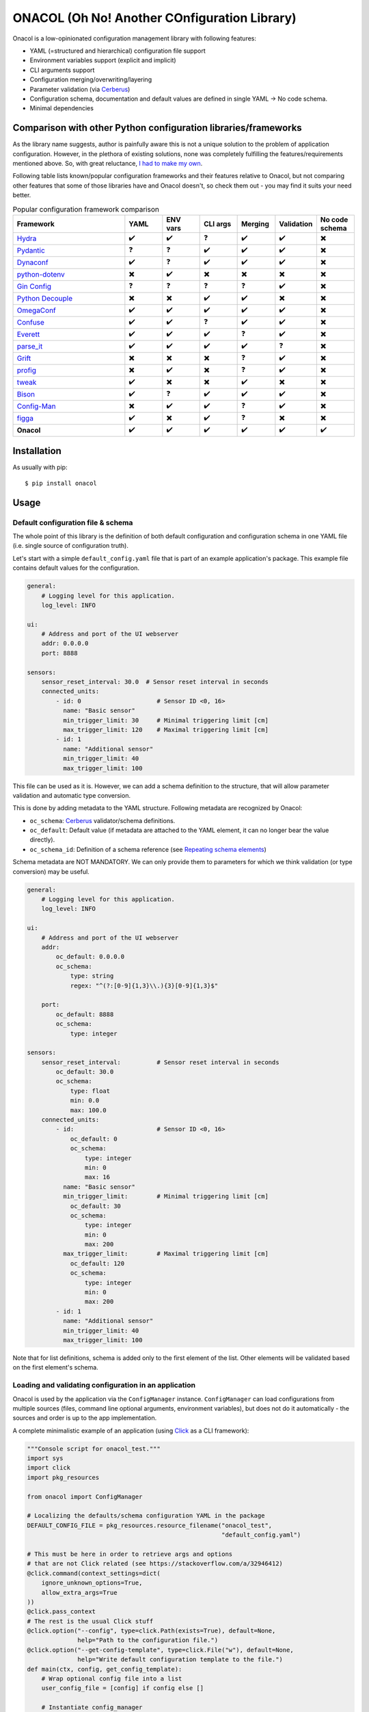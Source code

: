 =============================================
ONACOL (Oh No! Another COnfiguration Library)
=============================================

.. image:: https://badge.fury.io/py/onacol.svg
        :target: https://badge.fury.io/py/onacol

.. image:: https://github.com/calcite/onacol/actions/workflows/test.yaml/badge.svg?branch=main
        :target: https://github.com/calcite/onacol/actions/workflows/test.yaml

.. image:: https://readthedocs.org/projects/onacol/badge/?version=latest
        :target: https://onacol.readthedocs.io/en/latest/?version=latest
        :alt: Documentation Status

.. image:: https://coveralls.io/repos/github/calcite/onacol/badge.svg?branch=main
        :target: https://coveralls.io/github/calcite/onacol?branch=main
        :alt: Test coverage Status

.. image:: https://img.shields.io/lgtm/grade/python/g/calcite/onacol.svg?logo=lgtm&logoWidth=18
        :target: https://lgtm.com/projects/g/calcite/onacol/context:python
        :alt: Language grade: Python

.. image:: https://img.shields.io/pypi/pyversions/onacol
        :alt: PyPI - Python Version

Onacol is a low-opinionated configuration management library with following
features:

* YAML (=structured and hierarchical) configuration file support
* Environment variables support (explicit and implicit)
* CLI arguments support
* Configuration merging/overwriting/layering
* Parameter validation (via Cerberus_)
* Configuration schema, documentation and default values are defined in
  single YAML -> No code schema.
* Minimal dependencies

Comparison with other Python configuration libraries/frameworks
---------------------------------------------------------------

As the library name suggests, author is painfully aware this is not a unique
solution to the problem of application configuration. However, in the plethora
of existing solutions, none was completely fulfilling the features/requirements
mentioned above. So, with great reluctance,
`I had to make my own <https://xkcd.com/927/>`_.

Following table lists known/popular configuration frameworks and their
features relative to Onacol, but not comparing other features that some of those
libraries have and Onacol doesn't, so check them out - you may find it suits
your need better.


.. list-table:: Popular configuration framework comparison
    :widths: 30 10 10 10 10 10 10
    :header-rows: 1

    * - Framework
      - YAML
      - ENV vars
      - CLI args
      - Merging
      - Validation
      - No code schema
    * - Hydra_
      - ✔️
      - ✔️
      - ❓
      - ✔️
      - ✔️
      - ✖️
    * - Pydantic_
      - ❓
      - ❓
      - ✔️
      - ✔️
      - ✔️
      - ✖️
    * - Dynaconf_
      - ✔️
      - ❓
      - ✔️
      - ✔️
      - ✔️
      - ✖️
    * - python-dotenv_
      - ✖️
      - ✔️
      - ✖️
      - ✖️
      - ✖️
      - ✖️
    * - `Gin Config`_
      - ❓
      - ❓
      - ❓
      - ❓
      - ✔️
      - ✖️
    * - `Python Decouple`_
      - ✖️
      - ✖️
      - ✔️
      - ✔️
      - ✖️
      - ✖️
    * - OmegaConf_
      - ✔️
      - ✔️
      - ✔️
      - ✔️
      - ✔️
      - ✖️
    * - Confuse_
      - ✔️
      - ✔️
      - ❓
      - ✔️
      - ✔️
      - ✖️
    * - Everett_
      - ✔️
      - ✔️
      - ✔️
      - ❓
      - ✔️
      - ✖️
    * - parse_it_
      - ✔️
      - ✔️
      - ✔️
      - ✔️
      - ❓
      - ✖️
    * - Grift_
      - ✖️
      - ✖️
      - ✖️
      - ❓
      - ✔️
      - ✖️
    * - profig_
      - ✖️
      - ✔️
      - ✖️
      - ❓
      - ✔️
      - ✖️
    * - tweak_
      - ✔️
      - ✖️
      - ✖️
      - ✔️
      - ✖️
      - ✖️
    * - Bison_
      - ✔️
      - ❓
      - ✔️
      - ✔️
      - ✔️
      - ✖️
    * - Config-Man_
      - ✖️
      - ✔️
      - ✔️
      - ❓
      - ✔️
      - ✖️
    * - figga_
      - ✔️
      - ✖️
      - ✔️
      - ❓
      - ✖️
      - ✖️
    * - **Onacol**
      - ✔️
      - ✔️
      - ✔️
      - ✔️
      - ✔️
      - ✔️

Installation
------------

As usually with pip::

    $ pip install onacol

Usage
-----

Default configuration file & schema
+++++++++++++++++++++++++++++++++++

The whole point of this library is the definition of both default configuration
and configuration schema in one YAML file (i.e. single source of configuration
truth).

Let's start with a simple ``default_config.yaml`` file that is part of an example
application's package. This example file contains default values for the
configuration.

.. code-block:: yaml

    general:
        # Logging level for this application.
        log_level: INFO

    ui:
        # Address and port of the UI webserver
        addr: 0.0.0.0
        port: 8888

    sensors:
        sensor_reset_interval: 30.0  # Sensor reset interval in seconds
        connected_units:
            - id: 0                     # Sensor ID <0, 16>
              name: "Basic sensor"
              min_trigger_limit: 30     # Minimal triggering limit [cm]
              max_trigger_limit: 120    # Maximal triggering limit [cm]
            - id: 1
              name: "Additional sensor"
              min_trigger_limit: 40
              max_trigger_limit: 100

This file can be used as it is. However, we can add a schema definition to the
structure, that will allow parameter validation and automatic type conversion.

This is done by adding metadata to the YAML structure. Following metadata are
recognized by Onacol:

* ``oc_schema``: Cerberus_ validator/schema definitions.
* ``oc_default``: Default value (if metadata are attached to the YAML element, it
  can no longer bear the value directly).
* ``oc_schema_id``: Definition of a schema reference (see
  `Repeating schema elements`_)

Schema metadata are NOT MANDATORY. We can only provide them to parameters for
which we think validation (or type conversion) may be useful.

.. code-block:: yaml

    general:
        # Logging level for this application.
        log_level: INFO

    ui:
        # Address and port of the UI webserver
        addr:
            oc_default: 0.0.0.0
            oc_schema:
                type: string
                regex: "^(?:[0-9]{1,3}\\.){3}[0-9]{1,3}$"

        port:
            oc_default: 8888
            oc_schema:
                type: integer

    sensors:
        sensor_reset_interval:          # Sensor reset interval in seconds
            oc_default: 30.0
            oc_schema:
                type: float
                min: 0.0
                max: 100.0
        connected_units:
            - id:                       # Sensor ID <0, 16>
                oc_default: 0
                oc_schema:
                    type: integer
                    min: 0
                    max: 16
              name: "Basic sensor"
              min_trigger_limit:        # Minimal triggering limit [cm]
                oc_default: 30
                oc_schema:
                    type: integer
                    min: 0
                    max: 200
              max_trigger_limit:        # Maximal triggering limit [cm]
                oc_default: 120
                oc_schema:
                    type: integer
                    min: 0
                    max: 200
            - id: 1
              name: "Additional sensor"
              min_trigger_limit: 40
              max_trigger_limit: 100

Note that for list definitions, schema is added only to the first element of the
list. Other elements will be validated based on the first element's schema.


Loading and validating configuration in an application
++++++++++++++++++++++++++++++++++++++++++++++++++++++

Onacol is used by the application via the ``ConfigManager`` instance.
``ConfigManager`` can load configurations from multiple sources (files,
command line optional arguments, environment variables), but does not do it
automatically - the sources and order is up to the app implementation.

A complete minimalistic example of an application (using Click_ as a CLI
framework):

.. code-block:: python

    """Console script for onacol_test."""
    import sys
    import click
    import pkg_resources

    from onacol import ConfigManager

    # Localizing the defaults/schema configuration YAML in the package
    DEFAULT_CONFIG_FILE = pkg_resources.resource_filename("onacol_test",
                                                          "default_config.yaml")

    # This must be here in order to retrieve args and options
    # that are not Click related (see https://stackoverflow.com/a/32946412)
    @click.command(context_settings=dict(
        ignore_unknown_options=True,
        allow_extra_args=True
    ))
    @click.pass_context
    # The rest is the usual Click stuff
    @click.option("--config", type=click.Path(exists=True), default=None,
                  help="Path to the configuration file.")
    @click.option("--get-config-template", type=click.File("w"), default=None,
                  help="Write default configuration template to the file.")
    def main(ctx, config, get_config_template):
        # Wrap optional config file into a list
        user_config_file = [config] if config else []

        # Instantiate config_manager
        config_manager = ConfigManager(DEFAULT_CONFIG_FILE,
                                       env_var_prefix="OCTEST",
                                       optional_files=user_config_file
                                       )

        # Generate configuration for the --get-config-template option
        # Then finish the application
        if get_config_template:
            config_manager.generate_config_example(get_config_template)
            return

        # Load (implicit) environment variables
        config_manager.config_from_env_vars()

        # Parse all extra command line options
        config_manager.config_from_cli_args(ctx.args)

        # Validate the config
        config_manager.validate()

        # Finally, let's review interesting bits of the config
        print("---------<Application configuration>-------------")
        print(f"Log level: {config_manager.config['general']['log_level']}")
        print(f"UI: {config_manager.config['ui']['addr']} "
              f"(port: {config_manager.config['ui']['port']})")
        print(f"Sensor reset interval: "
              f"{config_manager.config['sensors']['sensor_reset_interval']}")
        print(f"Sensors:")
        for sensor in config_manager.config["sensors"]["connected_units"]:
            print(f"\t {sensor['name']} [{sensor['id']}] \t Trigger limits: "
                  f"({sensor['min_trigger_limit']}, {sensor['max_trigger_limit']})")


    if __name__ == "__main__":
        sys.exit(main())  # pragma: no cover

In this example, the application is bundling the ``default_config.yaml`` from
the examples above as the default configuration/schema file.
Then it accepts additional configuration file via command
option, and on the top it uses the environment variables and additional
configuration via command line options. Configuration from all sources
are layered/overwritten on the top of the current configuration.

As you can see in the code, the sources of configuration as well as their
prioritization depend on the order of which ``ConfigManager`` methods are
called, there is no default and even the validation must be called explicitly.

Configuration using additional file
+++++++++++++++++++++++++++++++++++

In the example app, additional config file are loaded with the ``--config``
optional command line argument, that is used in the ``ConfigManager``'s
``optional_files`` init option. There is also the ``ConfigManager.config_from_file``
method to do this anytime after init.

Let's use the following config file (``my_config.yaml``):

.. code-block:: yaml

    general:
        log_level: DEBUG

    ui:
        port: 127.0.0.1

And load it with the app::

    $ python main.py --config my_config.yaml
    ---------<Application configuration>-------------
    Log level: DEBUG
    UI: 127.0.0.1 (port: 8888)
    Sensor reset interval: 30.0
    Sensors:
             Basic sensor [0]        Trigger limits: (30, 120)
             Additional sensor [1]   Trigger limits: (40, 100)

As you can see, the relevant default config parameters have been overwritten,
the others stay default. This layering works over configuration dicts of
unlimited depth, but does not work with lists (by design).

Configuration using environment variables
+++++++++++++++++++++++++++++++++++++++++

There are two ways how to use environment variables with Onacol:

* **Implicit way** - Onacol detects environment variables with defined prefix
  and use them to overwrite current configuration.
* **Explicit way** - environment variables are referenced in the configuration
  files and Onacol resolves the references upon loading the file.

Using environment variables implicitly
**************************************

In the example app source, we defined the ``env_var_prefix`` with value
``OCTEST``. Using the ``ConfigManager.config_from_env_vars`` method  will then
make Onacol parse existing environment variables for names
starting with the chosen prefix, and then use the rest of the name as path for
the configuration structure (using uppercase and ``__`` as the level separator).

Let's continue with the previous example::

    $ export OCTEST_SENSORS__SENSOR_RESET_INTERVAL=20.1
    $ python main.py --config my_config.yaml
    Log level: DEBUG
    UI: 127.0.0.1 (port: 8888)
    Sensor reset interval: 20.1
    Sensors:
             Basic sensor[0] Trigger limits: (30, 120)
             Additional sensor[1] Trigger limits: (40, 100)

Again, environment variable overwrites the original value. Environment variable
values are always strings. However, as we defined schema and type for the
configuration parameter ``sensor_reset_interval``, it was automatically
converted to integer. Although schema is not mandatory, it's always useful for
parameters that can be configured via environment variables.

When schema is not defined, Onacol tries to apply JSON conversion rules to
the value of the environment variable. That helps in most cases, but can
cause problems if you pass value such as "1.2". In that case, it will be
automatically converted to float. If you want to receive it as string, you
must define schema for that particular config.

It is also possible to overwrite entire lists with environment variables.
To do that, use again JSON as format::

    $ export OCTEST_SENSORS__CONNECTED_UNITS='[{"id": 2, "name": "JSON sensor", "min_trigger_limit": 10, "max_trigger_limit": 90}]'
    $ python main.py --config my_config.yaml
    ---------<Application configuration>-------------
    Log level: DEBUG
    UI: 127.0.0.1 (port: 8888)
    Sensor reset interval: 30.0
    Sensors:
             JSON sensor [2]         Trigger limits: (10, 90)

As explained above, lists are always overwritten completely, no layering.
It is not possible to use JSON to overwrite dicts in the configuration
structure.

Using environment variables explicitly
**************************************

Environment variables can be also explicitly referred in the configuration YAML
file with syntax ``${oc_env:ENV_VAR}``:

.. code-block:: yaml

    general:
        log_level: DEBUG

    ui:
        addr: ${oc_env:MY_ADDR}

This reference is being resolved before the YAML is parsed (it's a primitive
regex substitution). Therefore the YAML type conversion is used for non-string
values. Explicit environment variable references can be only used in file-type
configuration sources. Example::

    $ export MY_ADDR=192.168.1.10
    $ python main.py --config my_config.yaml
    ---------<Application configuration>-------------
    Log level: DEBUG
    UI: 192.168.1.10 (port: 8888)
    Sensor reset interval: 30.0
    Sensors:
             Basic sensor [0]        Trigger limits: (30, 120)
             Additional sensor [1]   Trigger limits: (40, 100)

In explicitly used environment variables, where schema is not defined, then
of course YAML default conversion rules are used.

Configuration using command-line options
++++++++++++++++++++++++++++++++++++++++

Command-line optional arguments can be also parsed by Onacol to retrieve
configuration parameters. The logic is very similar to the implicit usage of
environment variables, but no prefix is used and the level separator is ``--``::

    $ python main.py --config my_config.yaml --ui--port 8080  --sensors--sensor-reset-interval 15.8
    ---------<Application configuration>-------------
    Log level: DEBUG
    UI: 127.0.0.1 (port: 8080)
    Sensor reset interval: 15.8
    Sensors:
             Basic sensor [0]        Trigger limits: (30, 120)
             Additional sensor [1]   Trigger limits: (40, 100)

As with implicit environment variable, config parameters with defined schema get
automatically converted to their types. It's also allowed to use JSON lists.

Generation of an example/template config file
+++++++++++++++++++++++++++++++++++++++++++++

Default configuration/schema can be used to generate an example (template)
config file with ``ConfigManager.generate_config_example`` method. This file
has the schema information stripped, but retains the comments  used in the
defaults YAML file.

The example app has the `--get-config-template` option to demonstrate it::

    $ python main.py --get-config-template config_template.yaml

will generate following `config_template.yaml` file:

.. code-block:: yaml

    general:
        # Logging level for this application.
      log_level: INFO

    ui:
        # Address and port of the UI webserver
      addr: 0.0.0.0
      port: 8888
    sensors:
      sensor_reset_interval: 30.0       # Sensor reset interval in seconds
      connected_units:
      - id: 0                           # Sensor ID <0, 16>
        name: Basic sensor
        min_trigger_limit: 30           # Minimal triggering limit [cm]
        max_trigger_limit: 120          # Maximal triggering limit [cm]
      - id: 1
        name: Additional sensor
        min_trigger_limit: 40
        max_trigger_limit: 100

The comments are retained by the magic of `Ruamel YAML`_, and there are some
limits. For proper retaining of comments, try to put the comments at the end
of line and avoid above-line comments where the preceding element is a schema
element.

Exporting current configuration to a config file
++++++++++++++++++++++++++++++++++++++++++++++++

The current state of the configuration can be dumped to a file using
the ``ConfigManager.export_current_config`` method.

Repeating schema elements
+++++++++++++++++++++++++

In case the configuration schema has repeating elements, it's possible to define
schema for just one element, declare a reference for it with ``oc_schema_id``
and then refer other elements to that schema definition directly with
``oc_schema``:

.. code-block:: yaml

    network_interfaces:
        ethernet_interface:
            name:       # Element name
                oc_default: "eth0"
                oc_schema:
                    type: string
            id:
                oc_default: 0
                oc_schema:
                    type: integer
            ip_addr:
                oc_default:  192.168.1.2
                oc_schema:
                    type: string
                    regex: "^(?:[0-9]{1,3}\\.){3}[0-9]{1,3}$"

            # Here we declare re-usable schema
            oc_schema_id: network_interface_item
        wifi_interface:
            name: wifi
            id: 1
            ip_addr: 192.168.2.3
            oc_schema: network_interface_item    # Here we reference the previously declared schema:

Configuration layering
++++++++++++++++++++++

When default or current configuration gets overwritten with new config values,
the previous values are kept internally and can be accessed. This is done using
the cascading features of CascaDict_ (the configuration structure is kept in
``ConfigManager.config`` as ``CascaDict`` instance).

If you are not interested in this, just use it as if it was a regular ``dict``.

Other notes
+++++++++++

* For any sort of configuration with variable amount of elements, use lists,
  not dicts. Onacol is written on assumption that the configuration tree
  consists of more-or-less fixed dicts and variable length lists.
* To create a default config/schema that shall enforce the end user to overwrite
  some parameters, use ``null`` as the default value and use schema with
  ``nullable: false`` - see `Cerberos docs <https://docs.python-cerberus.org/en/stable/validation-rules.html#nullable>`_.
  Validation will then report error when this value is not overwritten.

License
-------
Free software: MIT license

Documentation
-------------

Full docs at https://onacol.readthedocs.io.

.. _Cookiecutter: https://github.com/audreyr/cookiecutter
.. _`audreyr/cookiecutter-pypackage`: https://github.com/audreyr/cookiecutter-pypackage
.. _Cerberus: https://docs.python-cerberus.org/en/stable/
.. _Hydra: https://hydra.cc/
.. _Config-Man: https://github.com/mmohaveri/config-man
.. _Dynaconf: https://github.com/rochacbruno/dynaconf
.. _Pydantic: https://pydantic-docs.helpmanual.io/
.. _python-dotenv: https://github.com/theskumar/python-dotenv
.. _`Gin Config`: https://github.com/google/gin-config
.. _OmegaConf: https://github.com/omry/omegaconf
.. _Confuse: https://github.com/beetbox/confuse
.. _`Python Decouple`: https://github.com/henriquebastos/python-decouple
.. _parse_it: https://github.com/naorlivne/parse_it
.. _grift: https://github.com/kensho-technologies/grift
.. _profig: https://github.com/dhagrow/profig
.. _tweak: https://github.com/kislyuk/tweak
.. _Bison: https://github.com/edaniszewski/bison
.. _figga: https://github.com/berislavlopac/figga
.. _Click: https://click.palletsprojects.com
.. _CascaDict: https://github.com/JNevrly/cascadict
.. _`Ruamel YAML`: https://yaml.readthedocs.io/en/latest/
.. _Everett: https://github.com/willkg/everett
